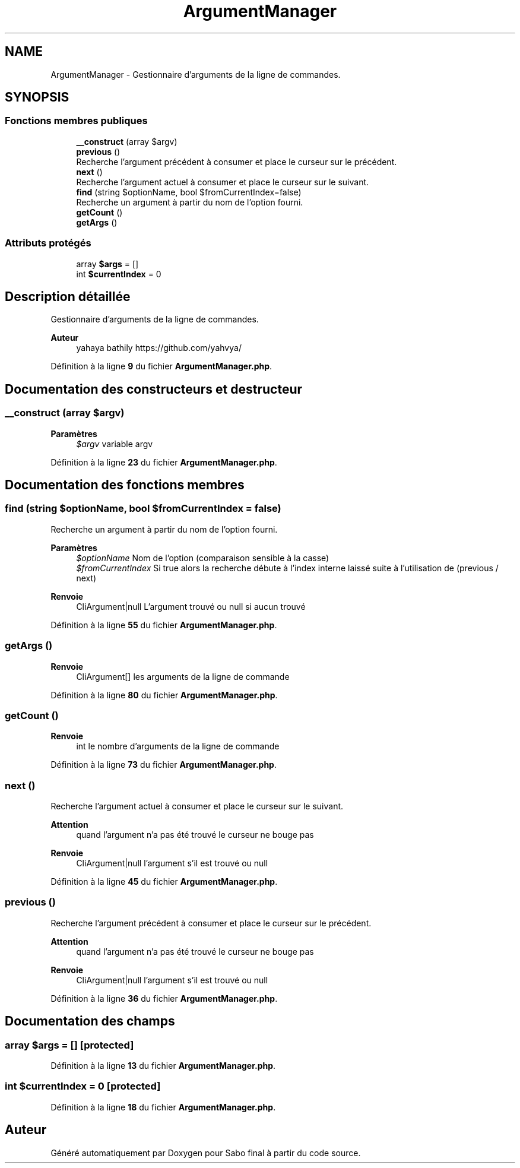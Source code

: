 .TH "ArgumentManager" 3 "Mardi 23 Juillet 2024" "Version 1.1.1" "Sabo final" \" -*- nroff -*-
.ad l
.nh
.SH NAME
ArgumentManager \- Gestionnaire d'arguments de la ligne de commandes\&.  

.SH SYNOPSIS
.br
.PP
.SS "Fonctions membres publiques"

.in +1c
.ti -1c
.RI "\fB__construct\fP (array $argv)"
.br
.ti -1c
.RI "\fBprevious\fP ()"
.br
.RI "Recherche l'argument précédent à consumer et place le curseur sur le précédent\&. "
.ti -1c
.RI "\fBnext\fP ()"
.br
.RI "Recherche l'argument actuel à consumer et place le curseur sur le suivant\&. "
.ti -1c
.RI "\fBfind\fP (string $optionName, bool $fromCurrentIndex=false)"
.br
.RI "Recherche un argument à partir du nom de l'option fourni\&. "
.ti -1c
.RI "\fBgetCount\fP ()"
.br
.ti -1c
.RI "\fBgetArgs\fP ()"
.br
.in -1c
.SS "Attributs protégés"

.in +1c
.ti -1c
.RI "array \fB$args\fP = []"
.br
.ti -1c
.RI "int \fB$currentIndex\fP = 0"
.br
.in -1c
.SH "Description détaillée"
.PP 
Gestionnaire d'arguments de la ligne de commandes\&. 


.PP
\fBAuteur\fP
.RS 4
yahaya bathily https://github.com/yahvya/ 
.RE
.PP

.PP
Définition à la ligne \fB9\fP du fichier \fBArgumentManager\&.php\fP\&.
.SH "Documentation des constructeurs et destructeur"
.PP 
.SS "__construct (array $argv)"

.PP
\fBParamètres\fP
.RS 4
\fI$argv\fP variable argv 
.RE
.PP

.PP
Définition à la ligne \fB23\fP du fichier \fBArgumentManager\&.php\fP\&.
.SH "Documentation des fonctions membres"
.PP 
.SS "find (string $optionName, bool $fromCurrentIndex = \fCfalse\fP)"

.PP
Recherche un argument à partir du nom de l'option fourni\&. 
.PP
\fBParamètres\fP
.RS 4
\fI$optionName\fP Nom de l'option (comparaison sensible à la casse) 
.br
\fI$fromCurrentIndex\fP Si true alors la recherche débute à l'index interne laissé suite à l'utilisation de (previous / next) 
.RE
.PP
\fBRenvoie\fP
.RS 4
CliArgument|null L'argument trouvé ou null si aucun trouvé 
.RE
.PP

.PP
Définition à la ligne \fB55\fP du fichier \fBArgumentManager\&.php\fP\&.
.SS "getArgs ()"

.PP
\fBRenvoie\fP
.RS 4
CliArgument[] les arguments de la ligne de commande 
.RE
.PP

.PP
Définition à la ligne \fB80\fP du fichier \fBArgumentManager\&.php\fP\&.
.SS "getCount ()"

.PP
\fBRenvoie\fP
.RS 4
int le nombre d'arguments de la ligne de commande 
.RE
.PP

.PP
Définition à la ligne \fB73\fP du fichier \fBArgumentManager\&.php\fP\&.
.SS "next ()"

.PP
Recherche l'argument actuel à consumer et place le curseur sur le suivant\&. 
.PP
\fBAttention\fP
.RS 4
quand l'argument n'a pas été trouvé le curseur ne bouge pas 
.RE
.PP
\fBRenvoie\fP
.RS 4
CliArgument|null l'argument s'il est trouvé ou null 
.RE
.PP

.PP
Définition à la ligne \fB45\fP du fichier \fBArgumentManager\&.php\fP\&.
.SS "previous ()"

.PP
Recherche l'argument précédent à consumer et place le curseur sur le précédent\&. 
.PP
\fBAttention\fP
.RS 4
quand l'argument n'a pas été trouvé le curseur ne bouge pas 
.RE
.PP
\fBRenvoie\fP
.RS 4
CliArgument|null l'argument s'il est trouvé ou null 
.RE
.PP

.PP
Définition à la ligne \fB36\fP du fichier \fBArgumentManager\&.php\fP\&.
.SH "Documentation des champs"
.PP 
.SS "array $args = []\fC [protected]\fP"

.PP
Définition à la ligne \fB13\fP du fichier \fBArgumentManager\&.php\fP\&.
.SS "int $currentIndex = 0\fC [protected]\fP"

.PP
Définition à la ligne \fB18\fP du fichier \fBArgumentManager\&.php\fP\&.

.SH "Auteur"
.PP 
Généré automatiquement par Doxygen pour Sabo final à partir du code source\&.
